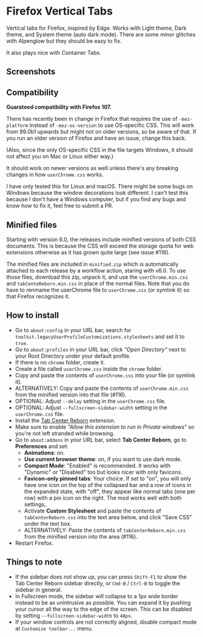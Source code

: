 * Firefox Vertical Tabs
Vertical tabs for Firefox, inspired by Edge. Works with Light theme, Dark theme,
and System theme (auto dark mode). There are some minor glitches with Alpenglow
but they should be easy to fix.

It also plays nice with Container Tabs.

** Screenshots
[[./screenshots/linux.png]]

[[./screenshots/macos.png]]

** Compatibility
*Guarateed compatibility with Firefox 107.*

There has recently been in change in Firefox that requires the use of
~-moz-platform~ instead of ~-moz-os-version~ to use OS-specific CSS. This will work
from 99.0b1 upwards but might not on older versions, so be aware of that. If you
run an older version of Firefox and have an issue, change this back.

(Also, since the only OS-specific CSS in the file targets Windows, it should not
affect you on Mac or Linux either way.)

It should work on newer versions as well unless there's any breaking changes in
how ~userChrome.css~ works.

I have only tested this for Linux and macOS. There might be some bugs on Windows
because the window decorations look different. I can't test this because I don't
have a Windows computer, but if you find any bugs and know how to fix it, feel
free to submit a PR.

** Minified files
Starting with version 6.0, the releases include minified versions of both CSS
documents. This is because the CSS will exceed the storage quota for web
extensions otherwise as it has grown quite large (see issue #116).

The minified files are included in =minified.zip= which is automatically attached
to each release by a workflow action, staring with v6.0. To use those files,
download this zip, unpack it, and use the =userChrome.min.css= and
=tabCenteReborn.min.css= in place of the normal files. Note that you do have to
renmame the userChrome file to =userChrome.css= (or symlink it) so that Firefox
recognizes it.

** How to install
- Go to ~about:config~ in your URL bar, search for
  ~toolkit.legacyUserProfileCustomizations.stylesheets~ and set it to ~true~.
- Go to ~about:profiles~ in your URL bar, click /"Open Directory"/ next to your Root
  Directory under your default profile.
- If there is no ~chrome~ folder, create it.
- Create a file called ~userChrome.css~ inside the ~chrome~ folder.
- Copy and paste the contents of ~userChrome.css~ into your file (or symlink it).
- ALTERNATIVELY: Copy and paste the contents of ~userChrome.min.css~ from the
  minified version into that file (#116).
- OPTIONAL: Adjust ~--delay~ setting in the ~userChrome.css~ file.
- OPTIONAL: Adjust ~--fullscreen-sidebar-width~ setting in the ~userChrome.css~ file.
- Install the [[https://addons.mozilla.org/en-US/firefox/addon/tabcenter-reborn/][Tab Center Reborn]] extension.
- Make sure to enable /"Allow this extension to run in Private windows"/ so you're
  not left stranded while browsing.
- Go to ~about:addons~ in your URL bar, select *Tab Center Reborn*, go to
  *Preferences* and set:
  - *Animations*: on.
  - *Use current browser theme*: on, if you want to use dark mode.
  - *Compact Mode*: "Enabled" is recommended. It works with "Dynamic" or
    "Disabled" too but looks nicer with only favicons.
  - *Favicon-only pinned tabs*: Your choice. If set to "on", you will only have
    one icon on the top of the collapsed bar and a row of icons in the expanded
    state, with "off", they appear like normal tabs (one per row) with a pin
    icon on the right. The mod works well with both settings,.
  - Activate *Custom Stylesheet* and paste the contents of ~tabCenterReborn.css~
    into the text area below, and click "Save CSS" under the text box.
  - ALTERNATIVELY: Paste the contents of ~tabCenterReborn.min.css~ from the
    minified version into the area (#116).
- Restart Firefox.

** Things to note
- If the sidebar does not show up, you can press =Shift-F1= to show the Tab
  Center Reborn sidebar directly, or =Cmd-B= / =Ctrl-B= to toggle the sidebar in
  general.
- In Fullscreen mode, the sidebar will collapse to a 1px wide border instead to
  be as unintrusive as possible. You can expand it by pushing your cursor all
  the way to the edge of the screen. This can be disabled by setting
  ~--fullscreen-sidebar-width~ to ~48px~.
- If your window controls are not correctly aligned, disable compact mode at =Customize toolbar...= menu.
